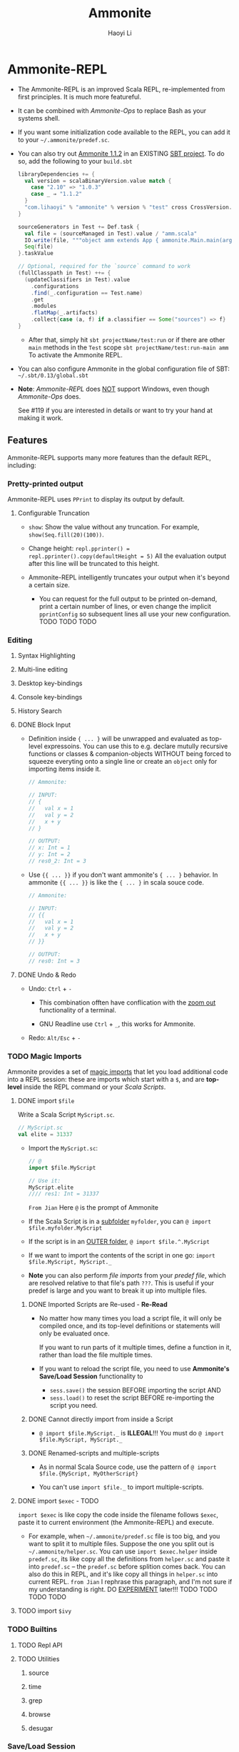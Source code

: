 #+TITLE: Ammonite
#+LINK: https://ammonite.io
#+VERSION: 2.1.4
#+AUTHOR: Haoyi Li
#+STARTUP: entitiespretty

* Ammonite-REPL
  - The Ammonite-REPL is an improved Scala REPL, re-implemented from first
    principles. It is much more featureful.

  - It can be combined with /Ammonite-Ops/ to replace Bash as your systems shell.

  - If you want some initialization code available to the REPL, you can add it to
    your =~/.ammonite/predef.sc=.

  - You can also try out _Ammonite 1.1.2_ in an EXISTING _SBT project_.
    To do so, add the following to your =build.sbt=
    #+BEGIN_SRC scala
      libraryDependencies += {
        val version = scalaBinaryVersion.value match {
          case "2.10" => "1.0.3"
          case _ ⇒ "1.1.2"
        }
        "com.lihaoyi" % "ammonite" % version % "test" cross CrossVersion.full
      }

      sourceGenerators in Test += Def.task {
        val file = (sourceManaged in Test).value / "amm.scala"
        IO.write(file, """object amm extends App { ammonite.Main.main(args) }""")
        Seq(file)
      }.taskValue

      // Optional, required for the `source` command to work
      (fullClasspath in Test) ++= {
        (updateClassifiers in Test).value
          .configurations
          .find(_.configuration == Test.name)
          .get
          .modules
          .flatMap(_.artifacts)
          .collect{case (a, f) if a.classifier == Some("sources") => f}
      }
    #+END_SRC
    + After that, simply hit
      ~sbt projectName/test:run~
      or if there are other ~main~ methods in the ~Test~ scope
      ~sbt projectName/test:run-main amm~
      To activate the Ammonite REPL.

  - You can also configure Ammonite in the global configuration file of SBT:
    =~/.sbt/0.13/global.sbt=

  -  *Note*:
    /Ammonite-REPL/ does _NOT_ support Windows,
    even though /Ammonite-Ops/ does.

    See #119 if you are interested in details or want to try your hand at making
    it work.

** Features
   Ammonite-REPL supports many more features than the default REPL, including: 

*** Pretty-printed output
    Ammonite-REPL uses ~PPrint~ to display its output by default.

**** Configurable Truncation
     - ~show~: Show the value without any truncation.
       For example, ~show(Seq.fill(20)(100))~.

     - Change height:
       ~repl.pprinter() = repl.pprinter().copy(defaultHeight = 5)~
       All the evaluation output after this line will be truncated to this height.

     - Ammonite-REPL intelligently truncates your output when it's beyond a certain
       size.
       + You can request for the full output to be printed on-demand, print a certain
         number of lines, or even change the implicit ~pprintConfig~ so subsequent
         lines all use your new configuration. TODO TODO TODO

*** Editing
**** Syntax Highlighting
**** Multi-line editing
**** Desktop key-bindings
**** Console key-bindings
**** History Search
**** DONE Block Input
     CLOSED: [2020-01-11 Sat 17:09]
     - Definition inside ~{ ... }~ will be unwrapped and evaluated as top-level
       expressoins.
         You can use this to e.g. declare mutully recursive functions or classes &
       companion-objects WITHOUT being forced to squeeze everyting onto a single
       line or create an ~object~ only for importing items inside it.
       #+begin_src scala
         // Ammonite:

         // INPUT:
         // {
         //   val x = 1
         //   val y = 2
         //   x + y
         // }

         // OUTPUT:
         // x: Int = 1
         // y: Int = 2
         // res0_2: Int = 3
       #+end_src

     - Use ~{{ ... }}~ if you don't want ammonite's ~{ ... }~ behavior.
       In ammonite ~{{ ... }}~ is like the ~{ ... }~ in scala souce code.
       #+begin_src scala
         // Ammonite:

         // INPUT:
         // {{
         //   val x = 1
         //   val y = 2
         //   x + y
         // }}

         // OUTPUT:
         // res0: Int = 3
       #+end_src

**** DONE Undo & Redo
     CLOSED: [2020-01-11 Sat 17:09]
     - Undo: ~Ctrl~ + ~-~
       + This combination offten have conflication with the _zoom out_
         functionality of a terminal.

       + GNU Readline use ~Ctrl~ + ~_~, this works for Ammonite.


     - Redo: ~Alt/Esc~ + ~-~

*** TODO Magic Imports
     Ammonite provides a set of _magic imports_ that let you load additional code
     into a REPL session:
       these are imports which start with a ~$~, and are *top-level* inside the
     REPL command or your /Scala Scripts/.

**** DONE import ~$file~
     CLOSED: [2018-08-01 Wed 17:46]
     Write a Scala Script =MyScript.sc=.
     #+BEGIN_SRC scala
       // MyScript.sc
       val elite = 31337
     #+END_SRC

     - Import the =MyScript.sc=:
       #+begin_src scala
         // @
         import $file.MyScript

         // Use it:
         MyScript.elite
         //// res1: Int = 31337
       #+end_src
       =From Jian=
       Here =@= is the prompt of Ammonite

     - If the Scala Script is in a _subfolder_ =myfolder=, you can
       ~@ import $file.myfolder.MyScript~

     - If the script is in an _OUTER folder_,
       ~@ import $file.^.MyScript~

     - If we want to import the contents of the script in one go: 
       ~import $file.MyScript, MyScript._~

     - *Note*
       you can also perform /file imports/ from your /predef file/, which are
       resolved relative to that file's path =???=.
         This is useful if your predef is large and you want to break it up into
       multiple files.

***** DONE Imported Scripts are Re-used - *Re-Read*
      CLOSED: [2018-08-01 Wed 17:36]
      - No matter how many times you load a script file, it will only be compiled
        once, and its top-level definitions or statements will only be evaluated
        once.

        If you want to run parts of it multiple times, define a function in it,
        rather than load the file multiple times.

      - If you want to reload the script file, you need to use *Ammonite's Save/Load
        Session* functionality to
        + ~sess.save()~ the session BEFORE importing the script
          AND
        + ~sess.load()~ to reset the script BEFORE re-importing the script you need.

***** DONE Cannot directly import from inside a Script
      CLOSED: [2020-01-12 Sun 01:45]
      - ~@ import $file.MyScript._~ is *ILLEGAL*!!!
        You must do ~@ import $file.MyScript, MyScript._~

***** DONE Renamed-scripts and multiple-scripts
      CLOSED: [2020-01-12 Sun 01:45]
      - As in normal Scala Source code, use the pattern of
        ~@ import $file.{MyScript, MyOtherScript}~

      - You can't use ~import $file._~ to import multiple-scripts.

**** DONE import ~$exec~ - TODO
     CLOSED: [2020-01-12 Sun 01:56]
     ~import $exec~ is like copy the code inside the filename follows ~$exec~, paste
     it to current environment (the Ammonite-REPL) and execute.

     - For example,
       when =~/.ammonite/predef.sc= file is too big, and you want to split it to
       multiple files. Suppose the one you split out is =~/.ammonite/helper.sc=.
       You can use ~import $exec.helper~ inside =predef.sc=, its like copy all
       the definitions from =helper.sc= and paste it into =predef.sc= -- the
       =predef.sc= before splition comes back.
         You can also do this in REPL, and it's like copy all things in =helper.sc=
       into current REPL.
       =from Jian= I rephrase this paragraph, and I'm not sure if my
       understanding is right. DO _EXPERIMENT_ later!!! TODO TODO TODO TODO

**** TODO import ~$ivy~

*** TODO Builtins
**** TODO Repl API
**** TODO Utilities
***** source
***** time
***** grep
***** browse
***** desugar

*** Save/Load Session
*** Superior Autocomplete
*** Interrupting run-away execution with Ctrl-C
*** Compiler-crash Robustness
*** Other Fixes

** Configuration
*** Refs
*** Compiler Flags
*** JVM Flags

** Embedding
*** Instantiating Ammonite
*** Debugging
*** Remote REPL

* TODO Scala Scripts
** TODO Script Files
*** TODO Script Imports
    Third party dependencies here means /Ivy Depencencies/.

**** Other Scripts
     ~import $file~
     #+begin_src scala
       // Basic.sc
       val basicValue = 31337

       // FileImport.sc
       import $file.Basic
       val fileImportVal = Basic.basicValue + 1
     #+end_src

     - Use ~^~ to import things from outside the current script's enclosing folder.
       e.g. ~import $file.^.^.foo~ will import the script =../../foo.sc=.

     - ~$file~ imports inside Scala Scripts behave the _SAME as_ ~$file~ imports
       within the Ammonite-REPL, and have the same characteristics: 
       + Imported Scripts are Re-used
       + Cannot directly import from inside a Script
       + Renamed-scripts and multiple-scripts 

**** Ivy Dependencies
     - Example:
       #+begin_src scala
         import $ivy.`com.lihaoyi::scalatags:0.7.0`, scalatags.Text.all._

         val rendered = div("Moo").render
       #+end_src

     - TODO: ???
       If you need more detailed control over what you are importing, e.g. with
       attributes, classifiers or exclusions, you can fall back to using the
       ~interp.load.ivy(deps: coursier.Dependency*)~ function.
       #+begin_src scala
         import os._

         interp.load.module($printedScriptPath/"loadIvyAdvanced.sc")

         serializer
       #+end_src
       TODO TODO TODO ??? ??? ???
       Note that to use this function, your script needs to be a /multi-stage
       script/ as listed below TODO, and the ~interp.load.ivy~ call needs to be
       in an earlier block

*** TODO Multi-stage Scripts
*** TODO Script Arguments
*** TODO Ammonite Arguments in Scripts
*** TODO Multiple Main Methods
*** TODO Script Usage Docs
*** TODO Bundled Libraries
*** TODO Script Builtins
*** TODO Script Predef

** TODO Running Scripts
*** From Bash
    - You can run a Scala Script from the command line: ~amm MyScript.sc~

    - You can use the shebang line ~#!/usr/bin/env amm~ if you want to set your
      script executable.

    - Set ~JAVA_OPTS~ for a script to be invoked:
      ~bash$ JAVA_OPTS='-xMX1024m' amm path/to/script.sc~

*** Watch and Reload
*** Script Debug REPL
*** From the REPL
*** Execution Model
*** SBT Integration

* Ammonite-Ops
** Paths
*** RelPaths
*** Path Operations
*** Constructing Paths

** Operations
*** Operator Reference
*** Extensions
**** Traversable
**** Pipeable
**** Callable

*** Chaining
*** Reading Resources
*** Spawning Subprocesses
**** Environment Variables
**** Invoking Files
**** Current Working Directory

* Ammonite-Shell
** Shell Basics
*** Working Directory
*** Listing Files
*** Filesystem Operations
*** Piping
*** Subprocesses

** Scripting
*** Scala Scripting
*** Typed Values
*** Scala/Java APIs
*** Writing/Loading Scripts

** Design Decisions & Tradeoffs
*** Scala as the Language
*** Running on the JVM
*** Goals of Ammonite-Shell

* Ammonite Cookbook
** HTTP Requests
** Scraping HTML
** GUI Applications
** Office Automation
** Image Processing
** Machine Learning
** Play Framework Server
** SQL Database

* Reference
** Community
** Older Scala Versions
** Talks
** In the Wild
** Scaladoc
** Changelog
*** 2.0.5
*** Other versions

** Unstable Versions
*** Unstable Changelog
